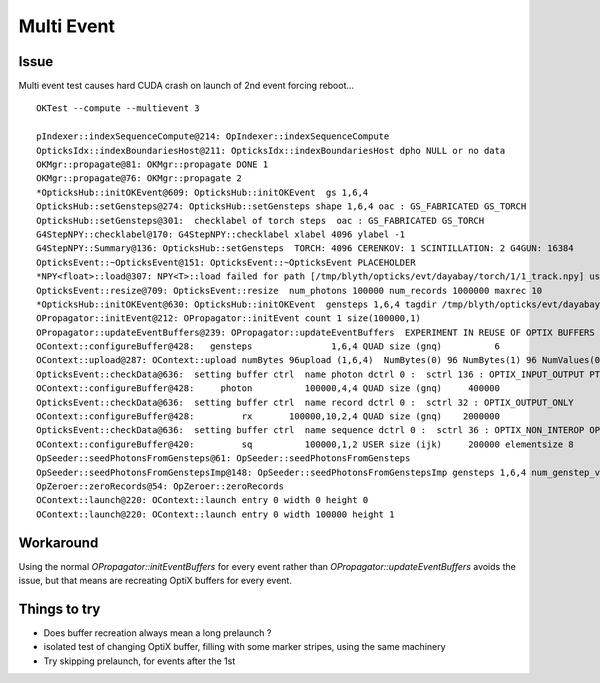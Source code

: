 Multi Event
=============

Issue
-------

Multi event test causes hard CUDA crash on launch of 2nd event forcing reboot...

::
   
    OKTest --compute --multievent 3

    pIndexer::indexSequenceCompute@214: OpIndexer::indexSequenceCompute
    OpticksIdx::indexBoundariesHost@211: OpticksIdx::indexBoundariesHost dpho NULL or no data 
    OKMgr::propagate@81: OKMgr::propagate DONE 1
    OKMgr::propagate@76: OKMgr::propagate 2
    *OpticksHub::initOKEvent@609: OpticksHub::initOKEvent  gs 1,6,4
    OpticksHub::setGensteps@274: OpticksHub::setGensteps shape 1,6,4 oac : GS_FABRICATED GS_TORCH 
    OpticksHub::setGensteps@301:  checklabel of torch steps  oac : GS_FABRICATED GS_TORCH 
    G4StepNPY::checklabel@170: G4StepNPY::checklabel xlabel 4096 ylabel -1
    G4StepNPY::Summary@136: OpticksHub::setGensteps  TORCH: 4096 CERENKOV: 1 SCINTILLATION: 2 G4GUN: 16384
    OpticksEvent::~OpticksEvent@151: OpticksEvent::~OpticksEvent PLACEHOLDER
    *NPY<float>::load@307: NPY<T>::load failed for path [/tmp/blyth/opticks/evt/dayabay/torch/1/1_track.npy] use debugload to see why 
    OpticksEvent::resize@709: OpticksEvent::resize  num_photons 100000 num_records 1000000 maxrec 10
    *OpticksHub::initOKEvent@630: OpticksHub::initOKEvent  gensteps 1,6,4 tagdir /tmp/blyth/opticks/evt/dayabay/torch/1
    OPropagator::initEvent@212: OPropagator::initEvent count 1 size(100000,1)
    OPropagator::updateEventBuffers@239: OPropagator::updateEventBuffers  EXPERIMENT IN REUSE OF OPTIX BUFFERS 
    OContext::configureBuffer@428:   gensteps               1,6,4 QUAD size (gnq)          6   
    OContext::upload@287: OContext::upload numBytes 96upload (1,6,4)  NumBytes(0) 96 NumBytes(1) 96 NumValues(0) 24 NumValues(1) 24{}
    OpticksEvent::checkData@636:  setting buffer ctrl  name photon dctrl 0 :  sctrl 136 : OPTIX_INPUT_OUTPUT PTR_FROM_OPENGL 
    OContext::configureBuffer@428:     photon          100000,4,4 QUAD size (gnq)     400000
    OpticksEvent::checkData@636:  setting buffer ctrl  name record dctrl 0 :  sctrl 32 : OPTIX_OUTPUT_ONLY 
    OContext::configureBuffer@428:         rx       100000,10,2,4 QUAD size (gnq)    2000000
    OpticksEvent::checkData@636:  setting buffer ctrl  name sequence dctrl 0 :  sctrl 36 : OPTIX_NON_INTEROP OPTIX_OUTPUT_ONLY 
    OContext::configureBuffer@420:         sq          100000,1,2 USER size (ijk)     200000 elementsize 8
    OpSeeder::seedPhotonsFromGensteps@61: OpSeeder::seedPhotonsFromGensteps
    OpSeeder::seedPhotonsFromGenstepsImp@148: OpSeeder::seedPhotonsFromGenstepsImp gensteps 1,6,4 num_genstep_values 24
    OpZeroer::zeroRecords@54: OpZeroer::zeroRecords
    OContext::launch@220: OContext::launch entry 0 width 0 height 0
    OContext::launch@220: OContext::launch entry 0 width 100000 height 1


Workaround
------------

Using the normal `OPropagator::initEventBuffers` for every event 
rather than `OPropagator::updateEventBuffers` avoids the issue, but that 
means are recreating OptiX buffers for every event.


Things to try
---------------

* Does buffer recreation always mean a long prelaunch ?
* isolated test of changing OptiX buffer, filling with some marker stripes, using the same machinery 
* Try skipping prelaunch, for events after the 1st 




